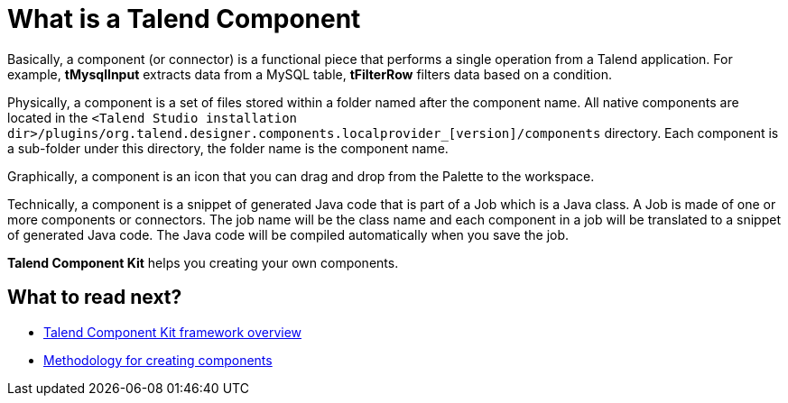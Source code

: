 = What is a Talend Component
:page-partial:

Basically, a component (or connector) is a functional piece that performs a single operation from a Talend application. For example, *tMysqlInput* extracts data from a MySQL table, *tFilterRow* filters data based on a condition.

Physically, a component is a set of files stored within a folder named after the component name. All native components are located in the `<Talend Studio installation dir>/plugins/org.talend.designer.components.localprovider_[version]/components` directory. Each component is a sub-folder under this directory, the folder name is the component name.

Graphically, a component is an icon that you can drag and drop from the Palette to the workspace.

Technically, a component is a snippet of generated Java code that is part of a Job which is a Java class. A Job is made of one or more components or connectors. The job name will be the class name and each component in a job will be translated to a snippet of generated Java code. The Java code will be compiled automatically when you save the job.

*Talend Component Kit* helps you creating your own components.

ifeval::["{backend}" == "html5"]
[role="relatedlinks"]
== What to read next?
- xref:tck-framework-overview.adoc[Talend Component Kit framework overview]
- xref:methodology-creating-components.adoc[Methodology for creating components]
endif::[]
